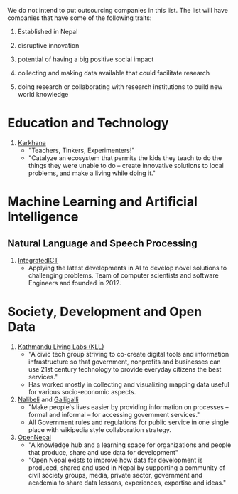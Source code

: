 #+BEGIN_COMMENT
.. title: Nepali Innovation Industry
.. slug: Nepali-innovation-industry
.. date: 2017-04-16 23:56:18 UTC+01:00
.. tags: 
.. category: 
.. link: 
.. description: 
.. type: text
#+END_COMMENT

#+OPTIONS: toc:nil

# A curated list of innovative companies and organizations in Nepal.

We do not intend to put outsourcing companies in this list.
The list will have companies that have some of the following traits:

1. Established in Nepal

2. disruptive innovation

3. potential of having a big positive social impact

4. collecting and making data available that could facilitate research

5. doing research or collaborating with research institutions to build new world knowledge

#+TOC: headlines 1

* Education and Technology

1. [[http://www.karkhana.asia/][Karkhana]]
   - "Teachers, Tinkers, Experimenters!"
   - "Catalyze an ecosystem that permits the kids they teach to do the things they were unable to do – create innovative solutions to local problems, and make a living while doing it."

* Machine Learning and Artificial Intelligence

** Natural Language and Speech Processing 

1. [[http://integratedict.com.np/website/index.php][IntegratedICT]]
   - Applying the latest developments in AI to develop novel solutions to challenging problems.
     Team of computer scientists and software Engineers and founded in 2012.

* Society, Development and Open Data

1. [[http://www.kathmandulivinglabs.org/][Kathmandu Living Labs (KLL)]]
   - "A civic tech group striving to co-create digital tools and information infrastructure so that government, nonprofits and businesses can use 21st century technology to provide everyday citizens the best services."
   - Has worked mostly in collecting and visualizing mapping data useful for various socio-economic aspects. 

2. [[http://nalibeli.org/][Nalibeli]] and [[http://galligalli.org/][Galligalli]]
   - "Make people's lives easier by providing information on processes – formal and informal – for accessing government services."
   - All Government rules and regulations for public service in one single place with wikipedia style collaboration strategy.

3. [[http://opennepal.net/][OpenNepal]]
   - "A knowledge hub and a learning space for organizations and people that produce, share and use data for development"
   - "Open Nepal exists to improve how data for development is produced, shared and used in Nepal by supporting a community of civil society groups, media, private sector, government and academia to share data lessons, experiences, expertise and ideas."

